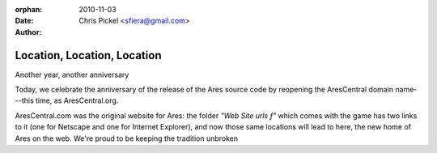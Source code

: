 :orphan:
:date:      2010-11-03
:author:    Chris Pickel <sfiera@gmail.com>

Location, Location, Location
============================

Another year, another anniversary

Today, we celebrate the anniversary of the release of the Ares source
code by reopening the AresCentral domain name---this time, as
AresCentral.org.

AresCentral.com was the original website for Ares: the folder *"Web Site
urls ƒ"* which comes with the game has two links to it (one for Netscape
and one for Internet Explorer), and now those same locations will lead
to here, the new home of Ares on the web. We're proud to be keeping the
tradition unbroken

..  -*- tab-width: 4; fill-column: 72 -*-

